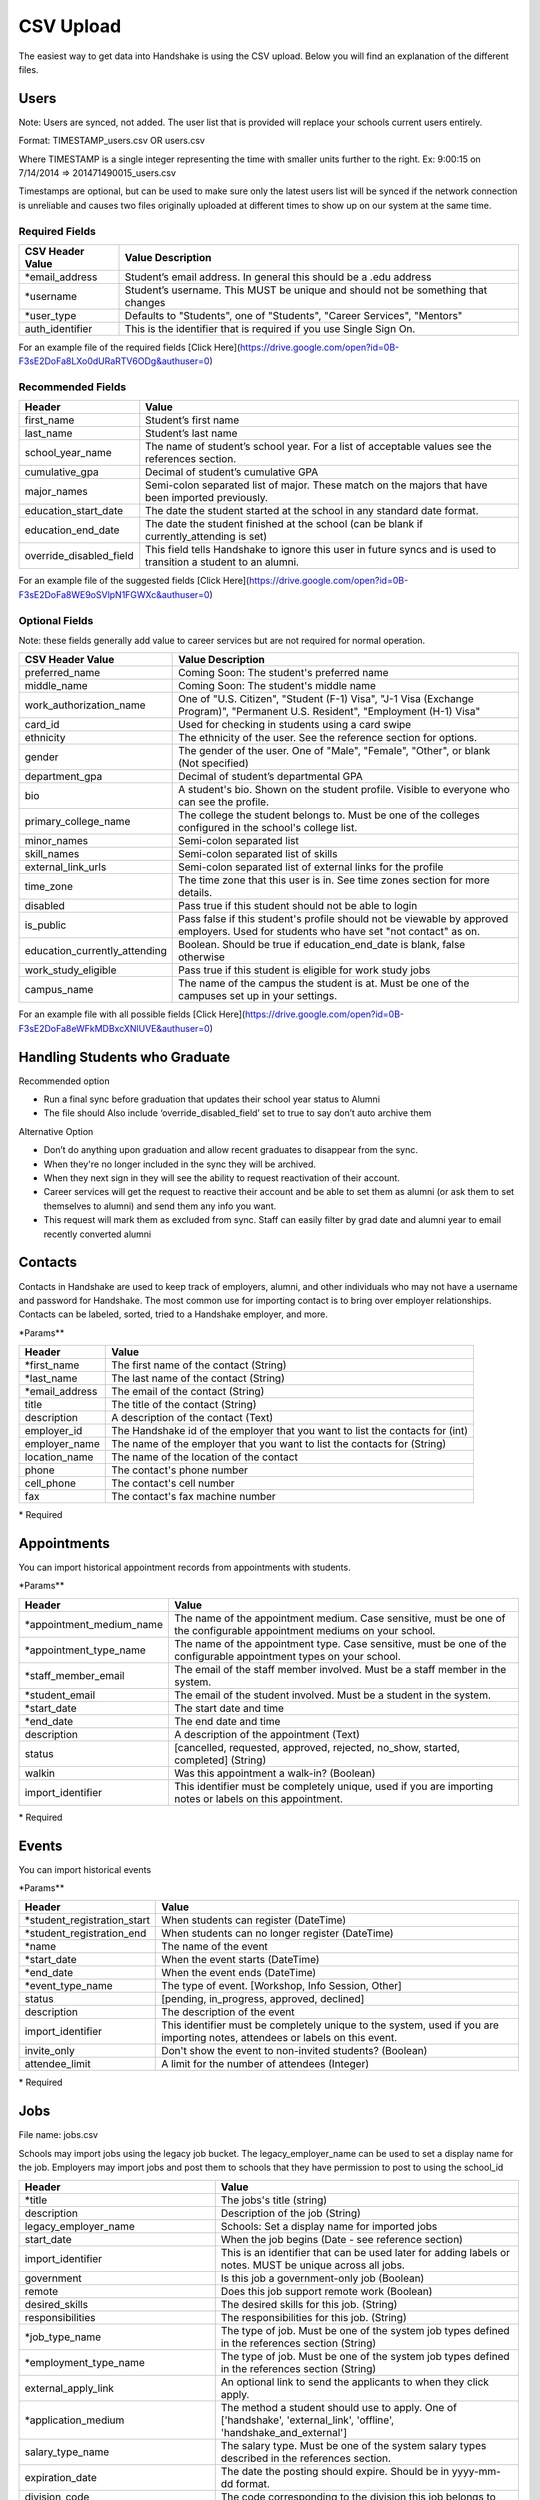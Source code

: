 .. _csv:

CSV Upload
=================

The easiest way to get data into Handshake is using the CSV upload. Below you will find an explanation of the different files.

Users
-----

Note: Users are synced, not added.  The user list that is provided will replace your schools current users entirely.

Format: TIMESTAMP_users.csv OR users.csv

Where TIMESTAMP is a single integer representing the time with smaller units further to the right.
Ex: 9:00:15 on 7/14/2014 => 201471490015_users.csv

Timestamps are optional, but can be used to make sure only the latest users list will be synced if the network connection is unreliable and causes two files originally uploaded at different times to show up on our system at the same time.


Required Fields
******************
================================= ======================================================================================
CSV Header Value                  Value Description
================================= ======================================================================================
\*email_address                   Student’s email address. In general this should be a .edu address
\*username                        Student’s username. This MUST be unique and should not be something that changes
\*user_type                       Defaults to "Students", one of "Students", "Career Services", "Mentors"
auth_identifier                   This is the identifier that is required if you use Single Sign On.
================================= ======================================================================================

For an example file of the required fields [Click Here](https://drive.google.com/open?id=0B-F3sE2DoFa8LXo0dURaRTV6ODg&authuser=0)

Recommended Fields
******************
============================= ==========================================================================================
Header                        Value
============================= ==========================================================================================
first_name                    Student’s first name
last_name                     Student’s last name
school_year_name              The name of student’s school year. For a list of acceptable values see the references section.
cumulative_gpa                Decimal of student’s cumulative GPA
major_names                   Semi-colon separated list of major. These match on the majors that have been imported previously.
education_start_date          The date the student started at the school in any standard date format.
education_end_date            The date the student finished at the school (can be blank if currently_attending is set)
override_disabled_field       This field tells Handshake to ignore this user in future syncs and is used to transition a student to an alumni.
============================= ==========================================================================================

For an example file of the suggested fields [Click Here](https://drive.google.com/open?id=0B-F3sE2DoFa8WE9oSVlpN1FGWXc&authuser=0)

Optional Fields
******************************************************************************************************

Note: these fields generally add value to career services but are not required for normal operation.

============================= ==================================================================
CSV Header Value              Value Description
============================= ==================================================================
preferred_name                Coming Soon: The student's preferred name
middle_name                   Coming Soon: The student's middle name
work_authorization_name       One of "U.S. Citizen", "Student (F-1) Visa", "J-1 Visa (Exchange Program)", "Permanent U.S. Resident", "Employment (H-1) Visa"
card_id                       Used for checking in students using a card swipe
ethnicity                     The ethnicity of the user. See the reference section for options.
gender                        The gender of the user. One of "Male", "Female", "Other", or blank (Not specified)
department_gpa                Decimal of student’s departmental GPA
bio                           A student's bio. Shown on the student profile. Visible to everyone who can see the profile.
primary_college_name          The college the student belongs to. Must be one of the colleges configured in the school's college list.
minor_names                   Semi-colon separated list
skill_names                   Semi-colon separated list of skills
external_link_urls            Semi-colon separated list of external links for the profile
time_zone                     The time zone that this user is in. See time zones section for more details.
disabled                      Pass true if this student should not be able to login
is_public                     Pass false if this student's profile should not be viewable by approved employers. Used for students who have set "not contact" as on.
education_currently_attending Boolean. Should be true if education_end_date is blank, false otherwise
work_study_eligible           Pass true if this student is eligible for work study jobs
campus_name                   The name of the campus the student is at. Must be one of the campuses set up in your settings.
============================= ==================================================================

For an example file with all possible fields [Click Here](https://drive.google.com/open?id=0B-F3sE2DoFa8eWFkMDBxcXNlUVE&authuser=0)

Handling Students who Graduate
--------

Recommended option

+ Run a final sync before graduation that updates their school year status to Alumni

+ The file should Also include ‘override_disabled_field’ set to true to say don’t auto archive them
 
Alternative Option

+ Don’t do anything upon graduation and allow recent graduates to disappear from the sync. 

+ When they're no longer included in the sync they will be archived. 

+ When they next sign in they will see the ability to request reactivation of their account. 

+ Career services will get the request to reactive their account and be able to set them as alumni (or ask them to set themselves to alumni) and send them any info you want. 

+ This request will mark them as excluded from sync. Staff can easily filter by grad date and alumni year to email recently converted alumni


Contacts
--------

Contacts in Handshake are used to keep track of employers, alumni, and other individuals who may not have a username and password for Handshake. The most common use for importing
contact is to bring over employer relationships. Contacts can be labeled, sorted, tried to a Handshake employer, and more.

\*Params**

================ ==================================================================
Header           Value
================ ==================================================================
\*first_name     The first name of the contact (String)
\*last_name      The last name of the contact (String)
\*email_address  The email of the contact (String)
title            The title of the contact (String)
description      A description of the contact (Text)
employer_id      The Handshake id of the employer that you want to list the contacts for (int)
employer_name    The name of the employer that you want to list the contacts for (String)
location_name    The name of the location of the contact
phone            The contact's phone number
cell_phone       The contact's cell number
fax              The contact's fax machine number
================ ==================================================================

\* Required


Appointments
------------

You can import historical appointment records from appointments with students.

\*Params**

========================= ==================================================================
Header                    Value
========================= ==================================================================
\*appointment_medium_name The name of the appointment medium. Case sensitive, must be one of the configurable appointment mediums on your school.
\*appointment_type_name    The name of the appointment type. Case sensitive, must be one of the configurable appointment types on your school.
\*staff_member_email       The email of the staff member involved. Must be a staff member in the system.
\*student_email            The email of the student involved. Must be a student in the system.
\*start_date               The start date and time
\*end_date                 The end date and time
description                A description of the appointment (Text)
status                     [cancelled, requested, approved, rejected, no_show, started, completed] (String)
walkin                     Was this appointment a walk-in? (Boolean)
import_identifier          This identifier must be completely unique, used if you are importing notes or labels on this appointment.
========================= ==================================================================

\* Required


Events
------

You can import historical events

\*Params**

============================ ==================================================================
Header                       Value
============================ ==================================================================
\*student_registration_start When students can register  (DateTime)
\*student_registration_end   When students can no longer register (DateTime)
\*name                       The name of the event
\*start_date                 When the event starts (DateTime)
\*end_date                   When the event ends (DateTime)
\*event_type_name            The type of event. [Workshop, Info Session, Other]
status                       [pending, in_progress, approved, declined]
description                  The description of the event
import_identifier            This identifier must be completely unique to the system, used if you are importing notes, attendees or labels on this event.
invite_only                  Don't show the event to non-invited students? (Boolean)
attendee_limit               A limit for the number of attendees (Integer)
============================ ==================================================================

\* Required


Jobs
----

File name: jobs.csv

Schools may import jobs using the legacy job bucket. The legacy_employer_name can
be used to set a display name for the job.
Employers may import jobs and post them to schools that they have permission to 
post to using the school_id

=================================== ==================================================================
Header                              Value
=================================== ==================================================================
\*title                             The jobs's title (string)
description                         Description of the job (String)
legacy_employer_name                Schools: Set a display name for imported jobs
start_date                          When the job begins (Date - see reference section)
import_identifier                   This is an identifier that can be used later for adding labels or notes. MUST be unique across all jobs.
government                          Is this job a government-only job (Boolean)
remote                              Does this job support remote work (Boolean)
desired_skills                      The desired skills for this job. (String)
responsibilities                    The responsibilities for this job. (String)
\*job_type_name                     The type of job. Must be one of the system job types defined in the references section (String)
\*employment_type_name              The type of job. Must be one of the system job types defined in the references section (String)
external_apply_link                 An optional link to send the applicants to when they click apply.
\*application_medium                The method a student should use to apply. One of ['handshake', 'external_link', 'offline', 'handshake_and_external']
salary_type_name                    The salary type. Must be one of the system salary types described in the references section.
expiration_date                     The date the posting should expire. Should be in yyyy-mm-dd format.
division_code                       The code corresponding to the division this job belongs to
school_id                           Employers: The ID of the school you want to post the job to.
job_function_names                  A semicolon separated list of job function names which must be one of the system job functions.
document_notes                      Notes shown to the applicant while they apply
document_type_names                 Specifies which documents are required. Comma separated numbers, selected based on this list: Resume, Cover Letter, Transcript, Work Sample, Other Document
contacts:display                    What information about the contact should be displayed? One of: name_and_email, name_only, none
contacts:email_application_packages Should the contact receive an email for each applicant when they apply? (Boolean)
contacts:send_summary_when_expired  Should the contact receive an email summary when the job expires? (Boolean)
contacts:email                      The email address of the contact
=================================== ==================================================================

\* Required fields


Notes
-----

File name: notes.csv

Schools may import notes onto various items in Handshake.
The items can be a contact, user, job, appointment, or event.

=================================== ==================================================================
Header                              Value
=================================== ==================================================================
\*identifiable_type                 One of [User, Contact, Job, Appointment, Event]. Case sensitive.
\*identifier                        If the identifiable_type is a User or contact, this is email. Otherwise it is the import_identifier
\*user_type                         If the identifiable_type is a User, the user_type must be specified.
content                             The note contents
privacy_preference                  If this is a personal note or shared with staff. [personal, institution]
reminder_date                       If there should be a reminder associated with the note. See reference section for date formats.
=================================== ==================================================================

\* Required fields


Labels
-----

File name: labels.csv

Schools may import labels onto various items in Handshake.
The items can be a contact, user, job, appointment, or event.
This will simply apply labels. If a label already exists it will not apply a duplicate. It will not remove labels

=================================== ==================================================================
Header                              Value
=================================== ==================================================================
\*identifiable_type                 One of [User, Contact, Job, Appointment, Event]. Case sensitive.
\*identifier                        If the identifiable_type is a User or contact, this is email. Otherwise it is the import_identifier
\*user_type                         If the identifiable_type is a User, the user_type must be specified.
name                                The label name to apply.
=================================== ==================================================================

* Required fields

Campuses
--------

File name: campuses.csv

Schools may import campuses into Handshake.

=================================== ==================================================================
Header                              Value
=================================== ==================================================================
\*name                              The name of the campus. This must be unique across your school.
description                         A description of the campus.
location_name                       The address of the campus.
=================================== ==================================================================

* Required fields


Majors/Minors
-------------

File name: majors.csv OR minors.csv

Majors: Each row should contain the name and a semi-colon separated list of major_group_names.
Minors: Each row should contain the name.

Major and minor files should be separate.
